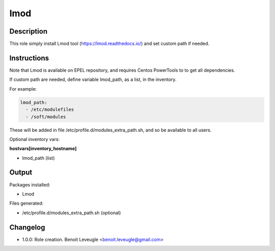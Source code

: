 lmod
----

Description
^^^^^^^^^^^

This role simply install Lmod tool (https://lmod.readthedocs.io/) and 
set custom path if needed.

Instructions
^^^^^^^^^^^^

Note that Lmod is available on EPEL repository, and requires Centos PowerTools to 
to get all dependencies.

If custom path are needed, define variable lmod_path, as a list, in the inventory.

For example:

.. code-block:: yaml

  lmod_path:
    - /etc/modulefiles
    - /soft/modules

These will be added in file /etc/profile.d/modules_extra_path.sh, and so be available 
to all users. 

Optional inventory vars:

**hostvars[inventory_hostname]**

* lmod_path (list)

Output
^^^^^^

Packages installed:

* Lmod

Files generated:

* /etc/profile.d/modules_extra_path.sh (optional)

Changelog
^^^^^^^^^

* 1.0.0: Role creation. Benoit Leveugle <benoit.leveugle@gmail.com>
